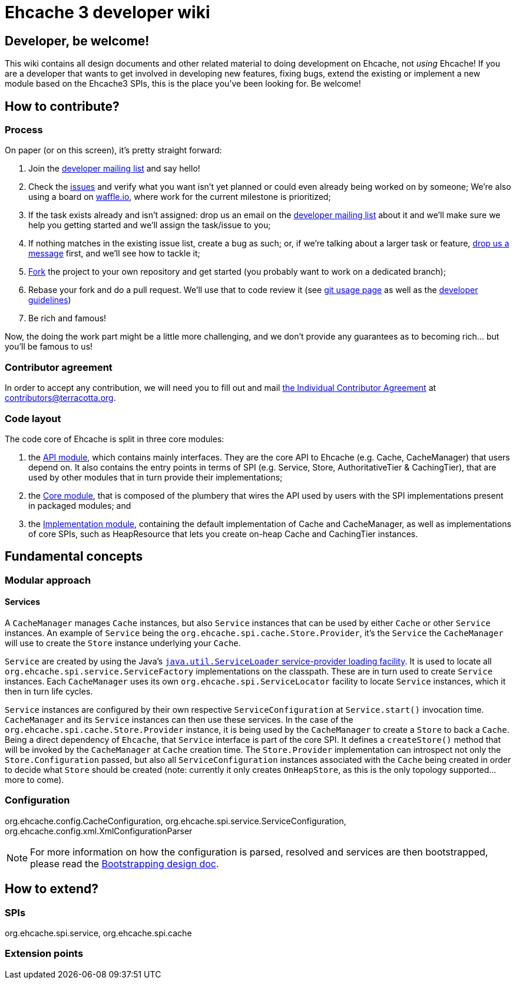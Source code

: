 = Ehcache 3 developer wiki

:toc:

== Developer, be welcome!

This wiki contains all design documents and other related material to doing development on Ehcache, not _using_ Ehcache! If you are a developer that wants to get involved in developing new features, fixing bugs, extend the existing or implement a new module based on the Ehcache3 SPIs, this is the place you've been looking for. Be welcome!

== How to contribute?

=== Process

On paper (or on this screen), it's pretty straight forward:

 . Join the https://groups.google.com/forum/#!forum/ehcache-dev[developer mailing list] and say hello!
 . Check the https://github.com/ehcache/ehcache3/issues[issues] and verify what you want isn't yet planned or could even already being worked on by someone; We're also using a board on https://waffle.io/ehcache/ehcache3[waffle.io], where work for the current milestone is prioritized;
 . If the task exists already and isn't assigned: drop us an email on the https://groups.google.com/forum/#!forum/ehcache-dev[developer mailing list] about it and we'll make sure we help you getting started and we'll assign the task/issue to you;
 . If nothing matches in the existing issue list, create a bug as such; or, if we're talking about a larger task or feature, https://groups.google.com/forum/#!forum/ehcache-dev[drop us a message] first, and we'll see how to tackle it;
 . https://github.com/ehcache/ehcache3/fork[Fork] the project to your own repository and get started (you probably want to work on a dedicated branch);
 . Rebase your fork and do a pull request. We'll use that to code review it (see link:dev.git[git usage page] as well as the link:dev.guidelines[developer guidelines])
 . Be rich and famous!

Now, the doing the work part might be a little more challenging, and we don't provide any guarantees as to becoming rich... but you'll be famous to us!

=== Contributor agreement

In order to accept any contribution, we will need you to fill out and mail https://confluence.terracotta.org/download/attachments/27918462/Terracotta%20Individual%20Contributor%20Agreement%20v3.pdf?version=1&modificationDate=1393442245216&api=v2[the Individual Contributor Agreement] at contributors@terracotta.org.

=== Code layout

The code core of Ehcache is split in three core modules:

 . the link:module.api[API module], which contains mainly interfaces. They are the core API to Ehcache (e.g. +Cache+, +CacheManager+) that users depend on. It also contains the entry points in terms of SPI (e.g. +Service+, +Store+, +AuthoritativeTier+ & +CachingTier+), that are used by other modules that in turn provide their implementations;
 . the link:module.core[Core module], that is composed of the plumbery that wires the API used by users with the SPI implementations present in packaged modules; and
 . the link:module.impl[Implementation module], containing the default implementation of +Cache+ and +CacheManager+, as well as implementations of core SPIs, such as +HeapResource+ that lets you create on-heap +Cache+ and +CachingTier+ instances.

== Fundamental concepts

=== Modular approach

==== Services

A `CacheManager` manages `Cache` instances, but also `Service` instances that can be used by either `Cache` or other `Service` instances. An example of `Service` being the `org.ehcache.spi.cache.Store.Provider`, it's the `Service` the `CacheManager` will use to create the `Store` instance underlying your `Cache`.

`Service` are created by using the Java's https://docs.oracle.com/javase/6/docs/api/java/util/ServiceLoader.html[`java.util.ServiceLoader` service-provider loading facility]. It is used to locate all `org.ehcache.spi.service.ServiceFactory` implementations on the classpath. These are in turn used to create `Service` instances. Each `CacheManager` uses its own `org.ehcache.spi.ServiceLocator` facility to locate `Service` instances, which it then in turn life cycles.

`Service` instances are configured by their own respective `ServiceConfiguration` at `Service.start()` invocation time. `CacheManager` and its `Service` instances can then use these services. In the case of the `org.ehcache.spi.cache.Store.Provider` instance, it is being used by the `CacheManager` to create a `Store` to back a `Cache`. Being a direct dependency of `Ehcache`, that `Service` interface is part of the core SPI. It defines a `createStore()` method that will be invoked by the `CacheManager` at `Cache` creation time. The `Store.Provider` implementation can introspect not only the `Store.Configuration` passed, but also all `ServiceConfiguration` instances associated with the `Cache` being created in order to decide what `Store` should be created (note: currently it only creates `OnHeapStore`, as this is the only topology supported... more to come).

=== Configuration

+org.ehcache.config.CacheConfiguration+, +org.ehcache.spi.service.ServiceConfiguration+, +org.ehcache.config.xml.XmlConfigurationParser+

NOTE: For more information on how the configuration is parsed, resolved and services are then bootstrapped, please read the link:design.bootstrapping#configuration[Bootstrapping design doc].

== How to extend?

=== SPIs
+org.ehcache.spi.service+, +org.ehcache.spi.cache+

=== Extension points
